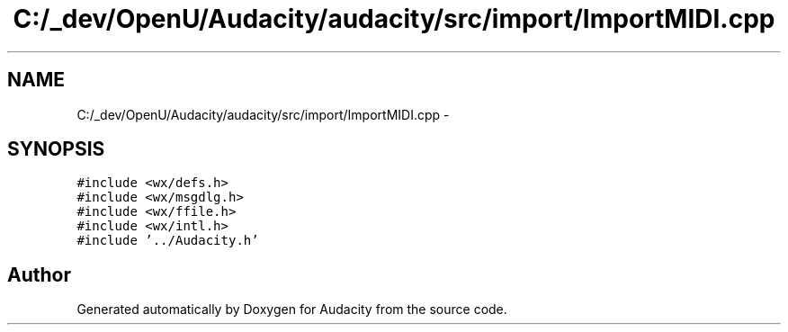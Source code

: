 .TH "C:/_dev/OpenU/Audacity/audacity/src/import/ImportMIDI.cpp" 3 "Thu Apr 28 2016" "Audacity" \" -*- nroff -*-
.ad l
.nh
.SH NAME
C:/_dev/OpenU/Audacity/audacity/src/import/ImportMIDI.cpp \- 
.SH SYNOPSIS
.br
.PP
\fC#include <wx/defs\&.h>\fP
.br
\fC#include <wx/msgdlg\&.h>\fP
.br
\fC#include <wx/ffile\&.h>\fP
.br
\fC#include <wx/intl\&.h>\fP
.br
\fC#include '\&.\&./Audacity\&.h'\fP
.br

.SH "Author"
.PP 
Generated automatically by Doxygen for Audacity from the source code\&.

